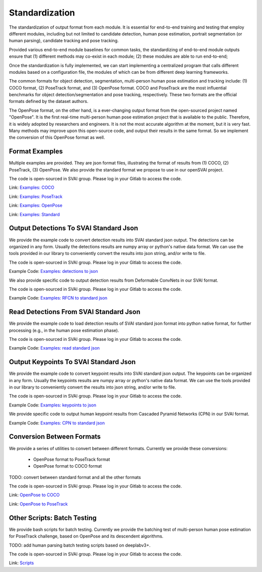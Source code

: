 .. _standardize:


***************************************
Standardization
***************************************

The standardization of output format from each module. It is essential for end-to-end training and testing that employ different modules, 
including but not limited to candidate detection, human pose estimation, portrait segmentation (or human parsing), candidate tracking and pose tracking.

Provided various end-to-end module baselines for common tasks, the standardizing of end-to-end module outputs ensure that 
(1) different methods may co-exist in each module; 
(2) these modules are able to run end-to-end;

Once the standardization is fully implemented, we can start implementing a centralized program that calls different modules based on a configuration file, 
the modules of which can be from different deep learning frameworks. 

The common formats for object detection, segmentation, multi-person human pose estimation and tracking include: (1) COCO format, (2) PoseTrack format, and (3) OpenPose format.
COCO and PoseTrack are the most influential benchmarks for object detection/segmentation and pose tracking, respectively.
These two formats are the official formats defined by the dataset authors. 

The OpenPose format, on the other hand, is a ever-changing output format from the open-sourced project named "OpenPose". 
It is the first real-time multi-person human pose estimation project that is available to the public. Therefore, it is widely adopted by researchers and engineers. 
It is not the most accurate algorithm at the moment, but it is very fast.
Many methods may improve upon this open-source code, and output their results in the same format. 
So we implement the conversion of this OpenPose format as well.


Format Examples
=============================
Multiple examples are provided. They are json format files, illustrating the format of results from (1) COCO, (2) PoseTrack, (3) OpenPose.
We also provide the standard format we propose to use in our openSVAI project. 

The code is open-sourced in SVAI group. Please log in your Gitlab to 
access the code.  

Link: `Examples: COCO <http://bit.jd.com/svai/openSVAI/blob/dev/standardize/examples/COCO.json.example>`_

Link: `Examples: PoseTrack <http://bit.jd.com/svai/openSVAI/blob/dev/standardize/examples/posetrack.json.example>`_

Link: `Examples: OpenPose <http://bit.jd.com/svai/openSVAI/blob/dev/standardize/examples/openpose.json.example>`_

Link: `Examples: Standard <http://bit.jd.com/svai/openSVAI/blob/dev/standardize/examples/standard.json.example>`_


Output Detections To SVAI Standard Json
========================================
We provide the example code to convert detection results into SVAI standard json output.
The detections can be organized in any form. Usually the detections results are numpy array or python's native data format.
We can use the tools provided in our library to conveniently convert the results into json string, and/or write to file.

The code is open-sourced in SVAI group. Please log in your Gitlab to access the code.  

Example Code: `Examples: detections to json <http://bit.jd.com/svai/openSVAI/blob/dev/standardize/convert/detect_to_standard/detect_to_standard.py>`_


We also provide specific code to output detection results from Deformable ConvNets in our SVAI format.

The code is open-sourced in SVAI group. Please log in your Gitlab to access the code. 

Example Code: `Examples: RFCN to standard json <http://bit.jd.com/svai/openSVAI/blob/dev/standardize/convert/detect_to_standard/RFCN.py>`_


Read Detections From SVAI Standard Json
========================================
We provide the example code to load detection results of SVAI standard json format into python native format, for further processing (e.g., in the human pose estimation phase).

The code is open-sourced in SVAI group. Please log in your Gitlab to access the code.  

Example Code: `Examples: read standard json <http://bit.jd.com/svai/openSVAI/blob/dev/standardize/convert/keypoint_to_standard/read_standard_detect.py>`_


Output Keypoints To SVAI Standard Json
========================================
We provide the example code to convert keypoint results into SVAI standard json output.
The keypoints can be organized in any form. Usually the keypoints results are numpy array or python's native data format.
We can use the tools provided in our library to conveniently convert the results into json string, and/or write to file.

The code is open-sourced in SVAI group. Please log in your Gitlab to access the code.  

Example Code: `Examples: keypoints to json <http://bit.jd.com/svai/openSVAI/blob/dev/standardize/convert/keypoint_to_standard/keypoint_to_standard.py>`_

We provide specific code to output human keypoint results from Cascaded Pyramid Networks (CPN) in our SVAI format.

Example Code: `Examples: CPN to standard json <http://bit.jd.com/svai/openSVAI/blob/dev/standardize/convert/keypoint_to_standard/CPN.py>`_


Conversion Between Formats
=============================
We provide a series of utilities to convert between different formats.
Currently we provide these conversions:

 - OpenPose format to PoseTrack format
 - OpenPose format to COCO format

TODO: convert between standard format and all the other formats

The code is open-sourced in SVAI group. Please log in your Gitlab to 
access the code.  

Link: `OpenPose to COCO <http://bit.jd.com/svai/openSVAI/blob/dev/standardize/convert/openpose_to_COCO>`_

Link: `OpenPose to PoseTrack <http://bit.jd.com/svai/openSVAI/blob/dev/standardize/convert/openpose_to_poseTrack>`_


Other Scripts: Batch Testing
=============================
We provide bash scripts for batch testing.
Currently we provide the batching test of multi-person human pose estimation for PoseTrack challenge, based on OpenPose and its descendent algorithms.

TODO: add human parsing batch testing scripts based on deeplabv3+.

The code is open-sourced in SVAI group. Please log in your Gitlab to 
access the code.  

Link: `Scripts <http://bit.jd.com/svai/openSVAI/blob/dev/standardize/scripts>`_
